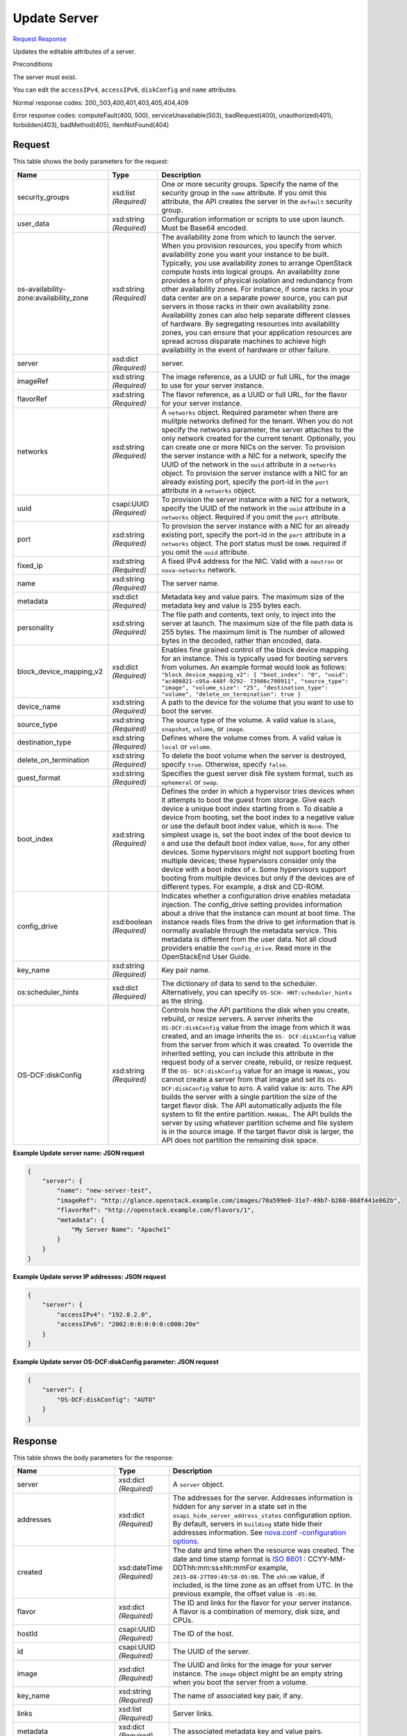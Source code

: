 
Update Server
=============

`Request <PUT_update_server_v2.1_tenant_id_servers_server_id_.rst#request>`__
`Response <PUT_update_server_v2.1_tenant_id_servers_server_id_.rst#response>`__

.. rest_method:: PUT /v2.1/{tenant_id}/servers/{server_id}

Updates the editable attributes of a server.

Preconditions

The server must exist.

You can edit the ``accessIPv4``, ``accessIPv6``, ``diskConfig`` and ``name`` attributes.



Normal response codes: 200,,503,400,401,403,405,404,409

Error response codes: computeFault(400, 500), serviceUnavailable(503), badRequest(400),
unauthorized(401), forbidden(403), badMethod(405), itemNotFound(404)

Request
^^^^^^^

.. rest_parameters:: parameters.yaml

	- tenant_id: tenant_id
	- server_id: server_id




This table shows the body parameters for the request:

+-----------------------+-----------------------+------------------------------+
|Name                   |Type                   |Description                   |
+=======================+=======================+==============================+
|security_groups        |xsd:list *(Required)*  |One or more security groups.  |
|                       |                       |Specify the name of the       |
|                       |                       |security group in the         |
|                       |                       |``name`` attribute. If you    |
|                       |                       |omit this attribute, the API  |
|                       |                       |creates the server in the     |
|                       |                       |``default`` security group.   |
+-----------------------+-----------------------+------------------------------+
|user_data              |xsd:string *(Required)*|Configuration information or  |
|                       |                       |scripts to use upon launch.   |
|                       |                       |Must be Base64 encoded.       |
+-----------------------+-----------------------+------------------------------+
|os-availability-       |xsd:string *(Required)*|The availability zone from    |
|zone:availability_zone |                       |which to launch the server.   |
|                       |                       |When you provision resources, |
|                       |                       |you specify from which        |
|                       |                       |availability zone you want    |
|                       |                       |your instance to be built.    |
|                       |                       |Typically, you use            |
|                       |                       |availability zones to arrange |
|                       |                       |OpenStack compute hosts into  |
|                       |                       |logical groups. An            |
|                       |                       |availability zone provides a  |
|                       |                       |form of physical isolation    |
|                       |                       |and redundancy from other     |
|                       |                       |availability zones. For       |
|                       |                       |instance, if some racks in    |
|                       |                       |your data center are on a     |
|                       |                       |separate power source, you    |
|                       |                       |can put servers in those      |
|                       |                       |racks in their own            |
|                       |                       |availability zone.            |
|                       |                       |Availability zones can also   |
|                       |                       |help separate different       |
|                       |                       |classes of hardware. By       |
|                       |                       |segregating resources into    |
|                       |                       |availability zones, you can   |
|                       |                       |ensure that your application  |
|                       |                       |resources are spread across   |
|                       |                       |disparate machines to achieve |
|                       |                       |high availability in the      |
|                       |                       |event of hardware or other    |
|                       |                       |failure.                      |
+-----------------------+-----------------------+------------------------------+
|server                 |xsd:dict *(Required)*  |server.                       |
+-----------------------+-----------------------+------------------------------+
|imageRef               |xsd:string *(Required)*|The image reference, as a     |
|                       |                       |UUID or full URL, for the     |
|                       |                       |image to use for your server  |
|                       |                       |instance.                     |
+-----------------------+-----------------------+------------------------------+
|flavorRef              |xsd:string *(Required)*|The flavor reference, as a    |
|                       |                       |UUID or full URL, for the     |
|                       |                       |flavor for your server        |
|                       |                       |instance.                     |
+-----------------------+-----------------------+------------------------------+
|networks               |xsd:string *(Required)*|A ``networks`` object.        |
|                       |                       |Required parameter when there |
|                       |                       |are mulitple networks defined |
|                       |                       |for the tenant. When you do   |
|                       |                       |not specify the networks      |
|                       |                       |parameter, the server         |
|                       |                       |attaches to the only network  |
|                       |                       |created for the current       |
|                       |                       |tenant. Optionally, you can   |
|                       |                       |create one or more NICs on    |
|                       |                       |the server. To provision the  |
|                       |                       |server instance with a NIC    |
|                       |                       |for a network, specify the    |
|                       |                       |UUID of the network in the    |
|                       |                       |``uuid`` attribute in a       |
|                       |                       |``networks`` object. To       |
|                       |                       |provision the server instance |
|                       |                       |with a NIC for an already     |
|                       |                       |existing port, specify the    |
|                       |                       |port-id in the ``port``       |
|                       |                       |attribute in a ``networks``   |
|                       |                       |object.                       |
+-----------------------+-----------------------+------------------------------+
|uuid                   |csapi:UUID *(Required)*|To provision the server       |
|                       |                       |instance with a NIC for a     |
|                       |                       |network, specify the UUID of  |
|                       |                       |the network in the ``uuid``   |
|                       |                       |attribute in a ``networks``   |
|                       |                       |object. Required if you omit  |
|                       |                       |the ``port`` attribute.       |
+-----------------------+-----------------------+------------------------------+
|port                   |xsd:string *(Required)*|To provision the server       |
|                       |                       |instance with a NIC for an    |
|                       |                       |already existing port,        |
|                       |                       |specify the port-id in the    |
|                       |                       |``port`` attribute in a       |
|                       |                       |``networks`` object. The port |
|                       |                       |status must be ``DOWN``.      |
|                       |                       |required if you omit the      |
|                       |                       |``uuid`` attribute.           |
+-----------------------+-----------------------+------------------------------+
|fixed_ip               |xsd:string *(Required)*|A fixed IPv4 address for the  |
|                       |                       |NIC. Valid with a ``neutron`` |
|                       |                       |or ``nova-networks`` network. |
+-----------------------+-----------------------+------------------------------+
|name                   |xsd:string *(Required)*|The server name.              |
+-----------------------+-----------------------+------------------------------+
|metadata               |xsd:dict *(Required)*  |Metadata key and value pairs. |
|                       |                       |The maximum size of the       |
|                       |                       |metadata key and value is 255 |
|                       |                       |bytes each.                   |
+-----------------------+-----------------------+------------------------------+
|personality            |xsd:string *(Required)*|The file path and contents,   |
|                       |                       |text only, to inject into the |
|                       |                       |server at launch. The maximum |
|                       |                       |size of the file path data is |
|                       |                       |255 bytes. The maximum limit  |
|                       |                       |is The number of allowed      |
|                       |                       |bytes in the decoded, rather  |
|                       |                       |than encoded, data.           |
+-----------------------+-----------------------+------------------------------+
|block_device_mapping_v2|xsd:dict *(Required)*  |Enables fine grained control  |
|                       |                       |of the block device mapping   |
|                       |                       |for an instance. This is      |
|                       |                       |typically used for booting    |
|                       |                       |servers from volumes. An      |
|                       |                       |example format would look as  |
|                       |                       |follows:                      |
|                       |                       |``"block_device_mapping_v2":  |
|                       |                       |{ "boot_index": "0", "uuid":  |
|                       |                       |"ac408821-c95a-448f-9292-     |
|                       |                       |73986c790911", "source_type": |
|                       |                       |"image", "volume_size": "25", |
|                       |                       |"destination_type": "volume", |
|                       |                       |"delete_on_termination": true |
|                       |                       |}``                           |
+-----------------------+-----------------------+------------------------------+
|device_name            |xsd:string *(Required)*|A path to the device for the  |
|                       |                       |volume that you want to use   |
|                       |                       |to boot the server.           |
+-----------------------+-----------------------+------------------------------+
|source_type            |xsd:string *(Required)*|The source type of the        |
|                       |                       |volume. A valid value is      |
|                       |                       |``blank``, ``snapshot``,      |
|                       |                       |``volume``, or ``image``.     |
+-----------------------+-----------------------+------------------------------+
|destination_type       |xsd:string *(Required)*|Defines where the volume      |
|                       |                       |comes from. A valid value is  |
|                       |                       |``local`` or ``volume``.      |
+-----------------------+-----------------------+------------------------------+
|delete_on_termination  |xsd:string *(Required)*|To delete the boot volume     |
|                       |                       |when the server is destroyed, |
|                       |                       |specify ``true``. Otherwise,  |
|                       |                       |specify ``false``.            |
+-----------------------+-----------------------+------------------------------+
|guest_format           |xsd:string *(Required)*|Specifies the guest server    |
|                       |                       |disk file system format, such |
|                       |                       |as ``ephemeral`` or ``swap``. |
+-----------------------+-----------------------+------------------------------+
|boot_index             |xsd:string *(Required)*|Defines the order in which a  |
|                       |                       |hypervisor tries devices when |
|                       |                       |it attempts to boot the guest |
|                       |                       |from storage. Give each       |
|                       |                       |device a unique boot index    |
|                       |                       |starting from ``0``. To       |
|                       |                       |disable a device from         |
|                       |                       |booting, set the boot index   |
|                       |                       |to a negative value or use    |
|                       |                       |the default boot index value, |
|                       |                       |which is ``None``. The        |
|                       |                       |simplest usage is, set the    |
|                       |                       |boot index of the boot device |
|                       |                       |to ``0`` and use the default  |
|                       |                       |boot index value, ``None``,   |
|                       |                       |for any other devices. Some   |
|                       |                       |hypervisors might not support |
|                       |                       |booting from multiple         |
|                       |                       |devices; these hypervisors    |
|                       |                       |consider only the device with |
|                       |                       |a boot index of ``0``. Some   |
|                       |                       |hypervisors support booting   |
|                       |                       |from multiple devices but     |
|                       |                       |only if the devices are of    |
|                       |                       |different types. For example, |
|                       |                       |a disk and CD-ROM.            |
+-----------------------+-----------------------+------------------------------+
|config_drive           |xsd:boolean            |Indicates whether a           |
|                       |*(Required)*           |configuration drive enables   |
|                       |                       |metadata injection. The       |
|                       |                       |config_drive setting provides |
|                       |                       |information about a drive     |
|                       |                       |that the instance can mount   |
|                       |                       |at boot time. The instance    |
|                       |                       |reads files from the drive to |
|                       |                       |get information that is       |
|                       |                       |normally available through    |
|                       |                       |the metadata service. This    |
|                       |                       |metadata is different from    |
|                       |                       |the user data. Not all cloud  |
|                       |                       |providers enable the          |
|                       |                       |``config_drive``. Read more   |
|                       |                       |in the OpenStackEnd User      |
|                       |                       |Guide.                        |
+-----------------------+-----------------------+------------------------------+
|key_name               |xsd:string *(Required)*|Key pair name.                |
+-----------------------+-----------------------+------------------------------+
|os:scheduler_hints     |xsd:dict *(Required)*  |The dictionary of data to     |
|                       |                       |send to the scheduler.        |
|                       |                       |Alternatively, you can        |
|                       |                       |specify ``OS-SCH-             |
|                       |                       |HNT:scheduler_hints`` as the  |
|                       |                       |string.                       |
+-----------------------+-----------------------+------------------------------+
|OS-DCF:diskConfig      |xsd:string *(Required)*|Controls how the API          |
|                       |                       |partitions the disk when you  |
|                       |                       |create, rebuild, or resize    |
|                       |                       |servers. A server inherits    |
|                       |                       |the ``OS-DCF:diskConfig``     |
|                       |                       |value from the image from     |
|                       |                       |which it was created, and an  |
|                       |                       |image inherits the ``OS-      |
|                       |                       |DCF:diskConfig`` value from   |
|                       |                       |the server from which it was  |
|                       |                       |created. To override the      |
|                       |                       |inherited setting, you can    |
|                       |                       |include this attribute in the |
|                       |                       |request body of a server      |
|                       |                       |create, rebuild, or resize    |
|                       |                       |request. If the ``OS-         |
|                       |                       |DCF:diskConfig`` value for an |
|                       |                       |image is ``MANUAL``, you      |
|                       |                       |cannot create a server from   |
|                       |                       |that image and set its ``OS-  |
|                       |                       |DCF:diskConfig`` value to     |
|                       |                       |``AUTO``. A valid value is:   |
|                       |                       |``AUTO``. The API builds the  |
|                       |                       |server with a single          |
|                       |                       |partition the size of the     |
|                       |                       |target flavor disk. The API   |
|                       |                       |automatically adjusts the     |
|                       |                       |file system to fit the entire |
|                       |                       |partition. ``MANUAL``. The    |
|                       |                       |API builds the server by      |
|                       |                       |using whatever partition      |
|                       |                       |scheme and file system is in  |
|                       |                       |the source image. If the      |
|                       |                       |target flavor disk is larger, |
|                       |                       |the API does not partition    |
|                       |                       |the remaining disk space.     |
+-----------------------+-----------------------+------------------------------+





**Example Update server name: JSON request**


.. code::

    {
        "server": {
            "name": "new-server-test",
            "imageRef": "http://glance.openstack.example.com/images/70a599e0-31e7-49b7-b260-868f441e862b",
            "flavorRef": "http://openstack.example.com/flavors/1",
            "metadata": {
                "My Server Name": "Apache1"
            }
        }
    }
    


**Example Update server IP addresses: JSON request**


.. code::

    {
        "server": {
            "accessIPv4": "192.0.2.0",
            "accessIPv6": "2002:0:0:0:0:0:c000:20e"
        }
    }
    


**Example Update server OS-DCF:diskConfig parameter: JSON request**


.. code::

    {
        "server": {
            "OS-DCF:diskConfig": "AUTO"
        }
    }
    


Response
^^^^^^^^


This table shows the body parameters for the response:

+-------------------------+-------------+---------------------------------------------+
|Name                     |Type         |Description                                  |
+=========================+=============+=============================================+
|server                   |xsd:dict     |A ``server`` object.                         |
|                         |*(Required)* |                                             |
+-------------------------+-------------+---------------------------------------------+
|addresses                |xsd:dict     |The addresses for the server. Addresses      |
|                         |*(Required)* |information is hidden for any server in a    |
|                         |             |state set in the                             |
|                         |             |``osapi_hide_server_address_states``         |
|                         |             |configuration option. By default, servers in |
|                         |             |``building`` state hide their addresses      |
|                         |             |information. See `nova.conf -configuration   |
|                         |             |options                                      |
|                         |             |<http://docs.openstack.org/liberty/config-   |
|                         |             |reference/content/list-of-compute-config-    |
|                         |             |options.html>`__.                            |
+-------------------------+-------------+---------------------------------------------+
|created                  |xsd:dateTime |The date and time when the resource was      |
|                         |*(Required)* |created. The date and time stamp format is   |
|                         |             |`ISO 8601                                    |
|                         |             |<https://en.wikipedia.org/wiki/ISO_8601>`__  |
|                         |             |: CCYY-MM-DDThh:mm:ss±hh:mmFor example,      |
|                         |             |``2015-08-27T09:49:58-05:00``. The           |
|                         |             |``±hh:mm`` value, if included, is the time   |
|                         |             |zone as an offset from UTC. In the previous  |
|                         |             |example, the offset value is ``-05:00``.     |
+-------------------------+-------------+---------------------------------------------+
|flavor                   |xsd:dict     |The ID and links for the flavor for your     |
|                         |*(Required)* |server instance. A flavor is a combination   |
|                         |             |of memory, disk size, and CPUs.              |
+-------------------------+-------------+---------------------------------------------+
|hostId                   |csapi:UUID   |The ID of the host.                          |
|                         |*(Required)* |                                             |
+-------------------------+-------------+---------------------------------------------+
|id                       |csapi:UUID   |The UUID of the server.                      |
|                         |*(Required)* |                                             |
+-------------------------+-------------+---------------------------------------------+
|image                    |xsd:dict     |The UUID and links for the image for your    |
|                         |*(Required)* |server instance. The ``image`` object might  |
|                         |             |be an empty string when you boot the server  |
|                         |             |from a volume.                               |
+-------------------------+-------------+---------------------------------------------+
|key_name                 |xsd:string   |The name of associated key pair, if any.     |
|                         |*(Required)* |                                             |
+-------------------------+-------------+---------------------------------------------+
|links                    |xsd:list     |Server links.                                |
|                         |*(Required)* |                                             |
+-------------------------+-------------+---------------------------------------------+
|metadata                 |xsd:dict     |The associated metadata key and value pairs. |
|                         |*(Required)* |                                             |
+-------------------------+-------------+---------------------------------------------+
|name                     |csapi:string |The server name. The user sets the server    |
|                         |*(Required)* |name.                                        |
+-------------------------+-------------+---------------------------------------------+
|OS-DCF:diskConfig        |xsd:string   |Disk configuration. The value is either:     |
|                         |*(Required)* |``AUTO``. The API builds the server with a   |
|                         |             |single partition the size of the target      |
|                         |             |flavor disk. The API automatically adjusts   |
|                         |             |the file system to fit the entire partition. |
|                         |             |``MANUAL``. The API builds the server by     |
|                         |             |using the partition scheme and file system   |
|                         |             |that is in the source image. If the target   |
|                         |             |flavor disk is larger, The API does not      |
|                         |             |partition the remaining disk space.          |
+-------------------------+-------------+---------------------------------------------+
|OS-EXT-                  |csapi:string |The availability zone.                       |
|AZ:availability_zone     |*(Required)* |                                             |
+-------------------------+-------------+---------------------------------------------+
|OS-EXT-SRV-ATTR:host     |csapi:string |The host name. Appears in the response for   |
|                         |*(Required)* |administrative users only.                   |
+-------------------------+-------------+---------------------------------------------+
|OS-EXT-SRV-              |csapi:string |The hypervisor host name. Appears in the     |
|ATTR:hypervisor_hostname |*(Required)* |response for administrative users only.      |
+-------------------------+-------------+---------------------------------------------+
|OS-EXT-SRV-              |csapi:string |The instance name. The Compute API generates |
|ATTR:instance_name       |*(Required)* |the instance name from the instance name     |
|                         |             |template. Appears in the response for        |
|                         |             |administrative users only.                   |
+-------------------------+-------------+---------------------------------------------+
|OS-EXT-STS:power_state   |xsd:int      |The power state of the instance.             |
|                         |*(Required)* |                                             |
+-------------------------+-------------+---------------------------------------------+
|OS-EXT-STS:task_state    |csapi:string |The task state of the instance.              |
|                         |*(Required)* |                                             |
+-------------------------+-------------+---------------------------------------------+
|OS-EXT-STS:vm_state      |csapi:string |The VM state.                                |
|                         |*(Required)* |                                             |
+-------------------------+-------------+---------------------------------------------+
|os-extended-             |xsd:list     |The attached volumes, if any.                |
|volumes:volumes_attached |*(Required)* |                                             |
+-------------------------+-------------+---------------------------------------------+
|OS-SRV-USG:launched_at   |xsd:dateTime |The date and time when the server was        |
|                         |*(Required)* |launched. The date and time stamp format is  |
|                         |             |`ISO 8601                                    |
|                         |             |<https://en.wikipedia.org/wiki/ISO_8601>`__  |
|                         |             |: CCYY-MM-DDThh:mm:ss±hh:mmFor example,      |
|                         |             |``2015-08-27T09:49:58-05:00``. The           |
|                         |             |``±hh:mm`` value, if included, is the time   |
|                         |             |zone as an offset from UTC. If the           |
|                         |             |``deleted_at`` date and time stamp is not    |
|                         |             |set, its value is ``null``.                  |
+-------------------------+-------------+---------------------------------------------+
|OS-SRV-USG:terminated_at |xsd:dateTime |The date and time when the server was        |
|                         |*(Required)* |deleted. The date and time stamp format is   |
|                         |             |`ISO 8601                                    |
|                         |             |<https://en.wikipedia.org/wiki/ISO_8601>`__  |
|                         |             |: CCYY-MM-DDThh:mm:ss±hh:mmFor example,      |
|                         |             |``2015-08-27T09:49:58-05:00``. The           |
|                         |             |``±hh:mm`` value, if included, is the time   |
|                         |             |zone as an offset from UTC. If the           |
|                         |             |``deleted_at`` date and time stamp is not    |
|                         |             |set, its value is ``null``.                  |
+-------------------------+-------------+---------------------------------------------+
|progress                 |xsd:int      |A percentage value of the build progress.    |
|                         |*(Required)* |                                             |
+-------------------------+-------------+---------------------------------------------+
|security_groups          |xsd:list     |Security groups object.                      |
|                         |*(Required)* |                                             |
+-------------------------+-------------+---------------------------------------------+
|description              |xsd:string   |The security group description.              |
|                         |*(Required)* |                                             |
+-------------------------+-------------+---------------------------------------------+
|id                       |csapi:UUID   |The security group ID.                       |
|                         |*(Required)* |                                             |
+-------------------------+-------------+---------------------------------------------+
|name                     |xsd:string   |The security group name.                     |
|                         |*(Required)* |                                             |
+-------------------------+-------------+---------------------------------------------+
|rules                    |xsd:string   |A rules object.                              |
|                         |*(Required)* |                                             |
+-------------------------+-------------+---------------------------------------------+
|status                   |xsd:string   |The server status.                           |
|                         |*(Required)* |                                             |
+-------------------------+-------------+---------------------------------------------+
|host_status              |xsd:string   |The host status. Values where next value in  |
|                         |*(Required)* |list can override the previous: ``UP`` if    |
|                         |             |nova-compute up. ``UNKNOWN`` if nova-compute |
|                         |             |not reported by servicegroup driver.         |
|                         |             |``DOWN`` if nova-compute forced down.        |
|                         |             |``MAINTENANCE`` if nova-compute is disabled. |
|                         |             |Empty string indicates there is no host for  |
|                         |             |server. This attribute appears in the        |
|                         |             |response only if the policy permits.         |
+-------------------------+-------------+---------------------------------------------+
|tenant_id                |csapi:UUID   |The UUID of the tenant in a multi-tenancy    |
|                         |*(Required)* |cloud.                                       |
+-------------------------+-------------+---------------------------------------------+
|updated                  |xsd:dateTime |The date and time when the resource was      |
|                         |*(Required)* |updated. The date and time stamp format is   |
|                         |             |`ISO 8601                                    |
|                         |             |<https://en.wikipedia.org/wiki/ISO_8601>`__  |
|                         |             |: CCYY-MM-DDThh:mm:ss±hh:mmThe ``±hh:mm``    |
|                         |             |value, if included, is the time zone as an   |
|                         |             |offset from UTC. For example, ``2015-08-     |
|                         |             |27T09:49:58-05:00``. The UTC time zone is    |
|                         |             |assumed.                                     |
+-------------------------+-------------+---------------------------------------------+
|user_id                  |xsd:string   |The user ID of the user who owns the server. |
|                         |*(Required)* |                                             |
+-------------------------+-------------+---------------------------------------------+





**Example Update server name: JSON response**


.. code::

    {
        "server": {
            "id": "52415800-8b69-11e0-9b19-734f565bc83b",
            "tenant_id": "1234",
            "user_id": "5678",
            "name": "new-server-test",
            "created": "2010-11-11T12:00:00Z",
            "updated": "2010-11-12T12:44:44Z",
            "hostId": "e4d909c290d0fb1ca068ffaddf22cbd0",
            "accessIPv4": "192.0.2.0",
            "accessIPv6": "2002:0:0:0:0:0:c000:20e",
            "progress": 0,
            "status": "ACTIVE",
            "image": {
                "id": "52415800-8b69-11e0-9b19-734f6f006e54",
                "name": "CentOS 5.2",
                "links": [
                    {
                        "rel": "self",
                        "href": "http://servers.api.openstack.org/v2/1234/images/52415800-8b69-11e0-9b19-734f6f006e54"
                    },
                    {
                        "rel": "bookmark",
                        "href": "http://servers.api.openstack.org/1234/images/52415800-8b69-11e0-9b19-734f6f006e54"
                    }
                ]
            },
            "flavor": {
                "id": "52415800-8b69-11e0-9b19-734f1195ff37",
                "name": "256 MB Server",
                "links": [
                    {
                        "rel": "self",
                        "href": "http://servers.api.openstack.org/v2/1234/flavors/52415800-8b69-11e0-9b19-734f1195ff37"
                    },
                    {
                        "rel": "bookmark",
                        "href": "http://servers.api.openstack.org/1234/flavors/52415800-8b69-11e0-9b19-734f1195ff37"
                    }
                ]
            },
            "metadata": {
                "My Server Name": "Apache1"
            },
            "addresses": {
                "public": [
                    {
                        "version": 4,
                        "addr": "192.0.2.0"
                    },
                    {
                        "version": 6,
                        "addr": "2002:0:0:0:0:0:c000:20e"
                    }
                ],
                "private": [
                    {
                        "version": 4,
                        "addr": "198.51.100.0"
                    },
                    {
                        "version": 6,
                        "addr": "2002:0:0:0:0:0:c633:640e"
                    }
                ]
            },
            "links": [
                {
                    "rel": "self",
                    "href": "http://servers.api.openstack.org/v2/1234/servers/52415800-8b69-11e0-9b19-734fcece0043"
                },
                {
                    "rel": "bookmark",
                    "href": "http://servers.api.openstack.org/1234/servers/52415800-8b69-11e0-9b19-734fcece0043"
                }
            ]
        }
    }
    

